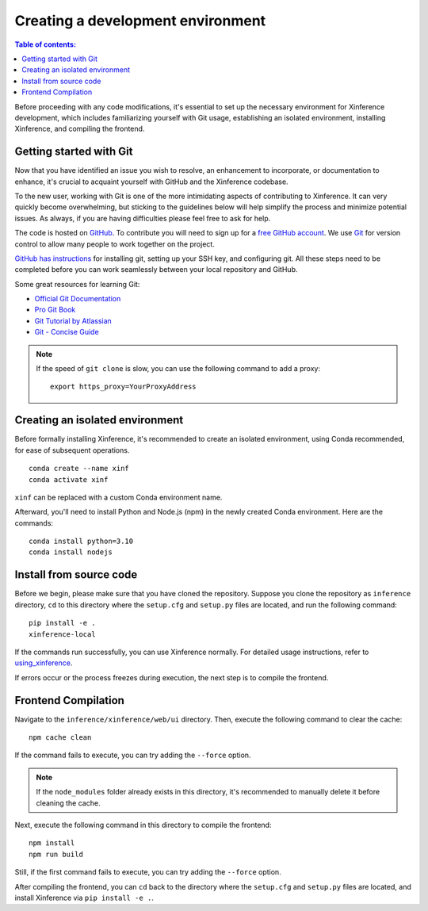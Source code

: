 ==================================
Creating a development environment
==================================

.. contents:: Table of contents:
   :local:

Before proceeding with any code modifications, it's essential to set up the necessary environment for Xinference development,
which includes familiarizing yourself with Git usage, establishing an isolated environment, installing Xinference, and compiling the frontend.

Getting started with Git
-------------------------

Now that you have identified an issue you wish to resolve, an enhancement to incorporate, or documentation to enhance,
it's crucial to acquaint yourself with GitHub and the Xinference codebase.

To the new user, working with Git is one of the more intimidating aspects of contributing to Xinference.
It can very quickly become overwhelming, but sticking to the guidelines below will help simplify the process 
and minimize potential issues. As always, if you are having difficulties please
feel free to ask for help.

The code is hosted on `GitHub <https://github.com/xorbitsai/inference>`_. To
contribute you will need to sign up for a `free GitHub account
<https://github.com/signup/free>`_. We use `Git <https://git-scm.com/>`_ for
version control to allow many people to work together on the project.

`GitHub has instructions <https://help.github.com/set-up-git-redirect>`__ for installing git,
setting up your SSH key, and configuring git. All these steps need to be completed before
you can work seamlessly between your local repository and GitHub.

Some great resources for learning Git:

* `Official Git Documentation <https://git-scm.com/doc>`_
* `Pro Git Book <https://git-scm.com/book/en/v2>`_
* `Git Tutorial by Atlassian <https://www.atlassian.com/git/tutorials>`_
* `Git - Concise Guide <http://rogerdudler.github.io/git-guide/index.zh.html>`_

.. note::
   If the speed of ``git clone`` is slow, you can use the following command
   to add a proxy:

   ::

      export https_proxy=YourProxyAddress

Creating an isolated environment
--------------------------------

Before formally installing Xinference, it's recommended to create an isolated 
environment, using Conda recommended, for ease of subsequent operations.

::

   conda create --name xinf
   conda activate xinf

``xinf`` can be replaced with a custom Conda environment name.

Afterward, you'll need to install Python and Node.js (npm) in the newly created
Conda environment. Here are the commands:

::

   conda install python=3.10
   conda install nodejs

Install from source code
------------------------

Before we begin, please make sure that you have cloned the repository. 
Suppose you clone the repository as ``inference`` directory,  ``cd`` to this directory
where the ``setup.cfg`` and ``setup.py`` files are located, and run the following command:

::

   pip install -e .
   xinference-local

If the commands run successfully, you can use Xinference normally. For
detailed usage instructions, refer to
`using_xinference <https://inference.readthedocs.io/en/latest/getting_started/using_xinference.html>`__.

If errors occur or the process freezes during execution, the next step
is to compile the frontend.

Frontend Compilation
--------------------

Navigate to the ``inference/xinference/web/ui`` directory. Then, execute the following command
to clear the cache:

::

   npm cache clean

If the command fails to execute, you can try adding the ``--force`` option.

.. note::
   If the ``node_modules`` folder already exists in this directory,
   it's recommended to manually delete it before cleaning the cache.

Next, execute the following command in this directory to compile the
frontend:

::

   npm install
   npm run build

Still, if the first command fails to execute, you can try adding the ``--force`` option.

After compiling the frontend, you can ``cd`` back to the directory
where the ``setup.cfg`` and ``setup.py`` files are located,
and install Xinference via ``pip install -e .``.
